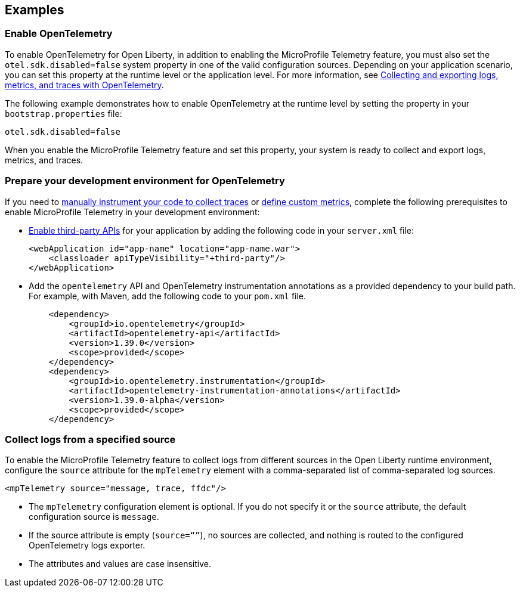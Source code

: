 == Examples

=== Enable OpenTelemetry

To enable OpenTelemetry for Open Liberty, in addition to enabling the MicroProfile Telemetry feature, you must also set the `otel.sdk.disabled=false` system property in one of the valid configuration sources. Depending on your application scenario, you can set this property at the runtime level or the application level. For more information, see xref:ROOT:microprofile-telemetry.adoc#global[Collecting and exporting logs, metrics, and traces with OpenTelemetry].

The following example demonstrates how to enable OpenTelemetry at the runtime level by setting the property in your `bootstrap.properties` file:

----
otel.sdk.disabled=false
----

When you enable the MicroProfile Telemetry feature and set this property, your system is ready to collect and export logs, metrics, and traces.

[#dev]
=== Prepare your development environment for OpenTelemetry

If you need to xref:ROOT:telemetry-trace.adoc[manually instrument your code to collect traces] or xref:ROOT:custom-mptelemetry-metrics.adoc[define custom metrics], complete the following prerequisites to enable MicroProfile Telemetry in your development environment:

* xref:ROOT:class-loader-library-config.adoc#3rd-party[Enable third-party APIs] for your application by adding the following code in your `server.xml` file:
+
[source,xml]
----
<webApplication id="app-name" location="app-name.war">
    <classloader apiTypeVisibility="+third-party"/>
</webApplication>
----

* Add the `opentelemetry` API and OpenTelemetry instrumentation annotations as a provided dependency to your build path. For example, with Maven, add the following code to your `pom.xml` file.
+
[source,xml]
----
    <dependency>
        <groupId>io.opentelemetry</groupId>
        <artifactId>opentelemetry-api</artifactId>
        <version>1.39.0</version>
        <scope>provided</scope>
    </dependency>
    <dependency>
        <groupId>io.opentelemetry.instrumentation</groupId>
        <artifactId>opentelemetry-instrumentation-annotations</artifactId>
        <version>1.39.0-alpha</version>
        <scope>provided</scope>
    </dependency>
----


[#logs]
=== Collect logs from a specified source

To enable the MicroProfile Telemetry feature to collect logs from different sources in the Open Liberty runtime environment, configure the `source` attribute for the `mpTelemetry` element with a comma-separated list of comma-separated log sources.

[source,xml]
----
<mpTelemetry source="message, trace, ffdc"/>
----

* The `mpTelemetry` configuration element is optional. If you do not specify it or the `source` attribute, the default configuration source is `message`.

* If the source attribute is empty (`source=“”`), no sources are collected, and nothing is routed to the configured OpenTelemetry logs exporter.

* The attributes and values are case insensitive.
